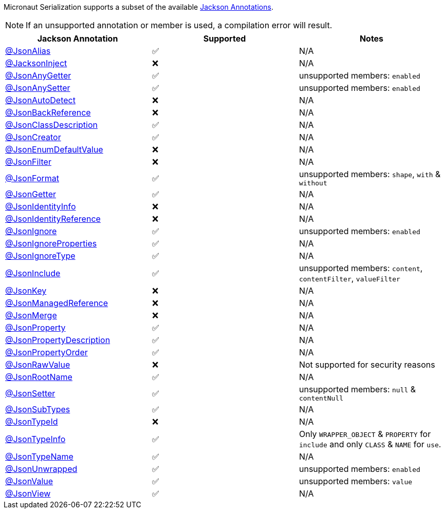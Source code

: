 Micronaut Serialization supports a subset of the available link:{jacksonAnnotationJavadoc}/package-summary.html[Jackson Annotations].

NOTE: If an unsupported annotation or member is used, a compilation error will result.

|===
|Jackson Annotation |Supported |Notes

|link:{jacksonAnnotationJavadoc}/JsonAlias.html[@JsonAlias]
|✅
|N/A

|link:{jacksonAnnotationJavadoc}/JacksonInject.html[@JacksonInject]
|❌
|N/A

|link:{jacksonAnnotationJavadoc}/JsonAnyGetter.html[@JsonAnyGetter]
|✅
|unsupported members: `enabled`

|link:{jacksonAnnotationJavadoc}/JsonAnyGetter.html[@JsonAnySetter]
|✅
|unsupported members: `enabled`

|link:{jacksonAnnotationJavadoc}/JsonAutoDetect.html[@JsonAutoDetect]
|❌
|N/A

|link:{jacksonAnnotationJavadoc}/JsonBackReference.html[@JsonBackReference]
|❌
|N/A

|link:{jacksonAnnotationJavadoc}/JsonClassDescription.html[@JsonClassDescription]
|✅
|N/A

|link:{jacksonAnnotationJavadoc}/JsonCreator.html[@JsonCreator]
|✅
|N/A

|link:{jacksonAnnotationJavadoc}/JsonEnumDefaultValue.html[@JsonEnumDefaultValue]
|❌
|N/A

|link:{jacksonAnnotationJavadoc}/JsonFilter.html[@JsonFilter]
|❌
|N/A

|link:{jacksonAnnotationJavadoc}/JsonFormat.html[@JsonFormat]
|✅
|unsupported members: `shape`, `with` & `without`

|link:{jacksonAnnotationJavadoc}/JsonGetter.html[@JsonGetter]
|✅
|N/A

|link:{jacksonAnnotationJavadoc}/JsonIdentityInfo.html[@JsonIdentityInfo]
|❌
|N/A

|link:{jacksonAnnotationJavadoc}/JsonIdentityReference.html[@JsonIdentityReference]
|❌
|N/A

|link:{jacksonAnnotationJavadoc}/JsonIgnore.html[@JsonIgnore]
|✅
|unsupported members: `enabled`

|link:{jacksonAnnotationJavadoc}/JsonIgnoreProperties.html[@JsonIgnoreProperties]
|✅
|N/A

|link:{jacksonAnnotationJavadoc}/JsonIgnoreType.html[@JsonIgnoreType]
|✅
|N/A

|link:{jacksonAnnotationJavadoc}/JsonInclude.html[@JsonInclude]
|✅
|unsupported members: `content`, `contentFilter`, `valueFilter`

|link:{jacksonAnnotationJavadoc}/JsonKey.html[@JsonKey]
|❌
|N/A

|link:{jacksonAnnotationJavadoc}/JsonManagedReference.html[@JsonManagedReference]
|❌
|N/A

|link:{jacksonAnnotationJavadoc}/JsonMerge.html[@JsonMerge]
|❌
|N/A

|link:{jacksonAnnotationJavadoc}/JsonProperty.html[@JsonProperty]
|✅
|N/A

|link:{jacksonAnnotationJavadoc}/JsonPropertyDescription.html[@JsonPropertyDescription]
|✅
|N/A

|link:{jacksonAnnotationJavadoc}/JsonPropertyOrder.html[@JsonPropertyOrder]
|✅
|N/A

|link:{jacksonAnnotationJavadoc}/JsonRawValue.html[@JsonRawValue]
|❌
|Not supported for security reasons

|link:{jacksonAnnotationJavadoc}/JsonRootName.html[@JsonRootName]
|✅
|N/A

|link:{jacksonAnnotationJavadoc}/JsonSetter.html[@JsonSetter]
|✅
|unsupported members: `null` & `contentNull`

|link:{jacksonAnnotationJavadoc}/JsonSubTypes.html[@JsonSubTypes]
|✅
|N/A

|link:{jacksonAnnotationJavadoc}/JsonTypeId.html[@JsonTypeId]
|❌
|N/A

|link:{jacksonAnnotationJavadoc}/JsonTypeInfo.html[@JsonTypeInfo]
|✅
|Only `WRAPPER_OBJECT` & `PROPERTY` for `include` and only `CLASS` & `NAME` for `use`.

|link:{jacksonAnnotationJavadoc}/JsonTypeName.html[@JsonTypeName]
|✅
|N/A

|link:{jacksonAnnotationJavadoc}/JsonUnwrapped.html[@JsonUnwrapped]
|✅
|unsupported members: `enabled`

|link:{jacksonAnnotationJavadoc}/JsonValue.html[@JsonValue]
|✅
|unsupported members: `value`

|link:{jacksonAnnotationJavadoc}/JsonView.html[@JsonView]
|✅
|N/A
|===


